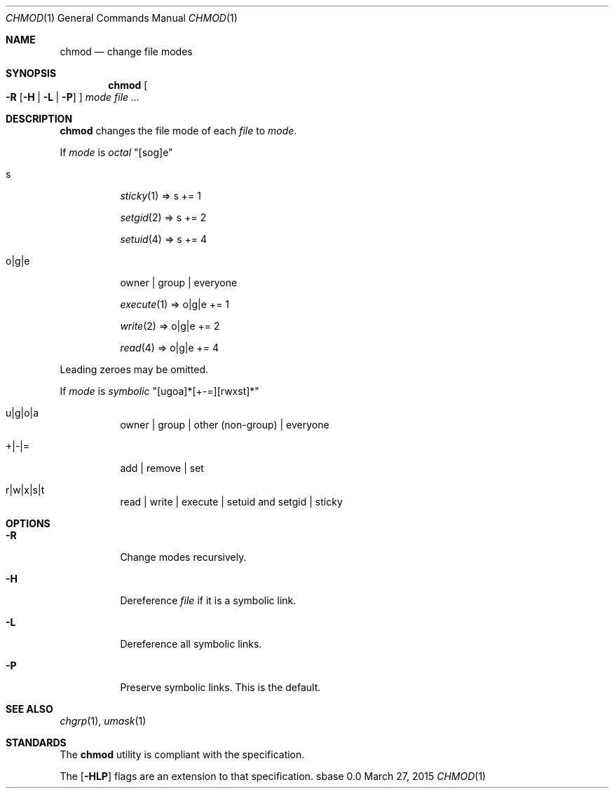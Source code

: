.Dd March 27, 2015
.Dt CHMOD 1
.Os sbase 0.0
.Sh NAME
.Nm chmod
.Nd change file modes
.Sh SYNOPSIS
.Nm
.Oo
.Fl R
.Op Fl H | L | P
.Oc
.Ar mode
.Ar file ...
.Sh DESCRIPTION
.Nm
changes the file mode of each
.Ar file
to
.Ar mode .
.Pp
If
.Ar mode
is
.Em octal
"[sog]e"
.Bl -tag -width Ds
.It s
.Xr sticky 1 => s += 1
.Pp
.Xr setgid 2 => s += 2
.Pp
.Xr setuid 4 => s += 4
.It o|g|e
owner | group | everyone
.Pp
.Xr execute 1 => o|g|e += 1
.Pp
.Xr write 2 => o|g|e += 2
.Pp
.Xr read 4 => o|g|e += 4
.El
.Pp
Leading zeroes may be omitted.
.Pp
If
.Ar mode
is
.Em symbolic
"[ugoa]*[+-=][rwxst]*"
.Bl -tag -width Ds
.It u|g|o|a
owner | group | other (non-group) | everyone
.It +|-|=
add | remove | set
.It r|w|x|s|t
read | write | execute | setuid and setgid | sticky
.El
.Sh OPTIONS
.Bl -tag -width Ds
.It Fl R
Change modes recursively.
.It Fl H
Dereference
.Ar file
if it is a symbolic link.
.It Fl L
Dereference all symbolic links.
.It Fl P
Preserve symbolic links. This is the default.
.El
.Sh SEE ALSO
.Xr chgrp 1 ,
.Xr umask 1
.Sh STANDARDS
The
.Nm
utility is compliant with the
.St -p1003.1-2013
specification.
.Pp
The
.Op Fl HLP
flags are an extension to that specification.

